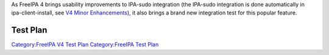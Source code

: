 As FreeIPA 4 brings usability improvements to IPA-sudo integration (the
IPA-sudo integration is done automatically in ipa-client-install, see
`V4 Minor Enhancements <V4_Minor_Enhancements>`__), it also brings a
brand new integration test for this popular feature.

.. _test_plan:

Test Plan
=========

`Category:FreeIPA V4 Test Plan <Category:FreeIPA_V4_Test_Plan>`__
`Category:FreeIPA Test Plan <Category:FreeIPA_Test_Plan>`__
